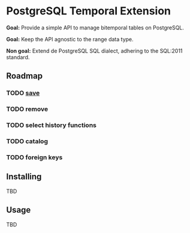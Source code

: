 * PostgreSQL Temporal Extension

*Goal:* Provide a simple API to manage bitemporal tables on
PostgreSQL.

*Goal:* Keep the API agnostic to the range data type.

*Non goal:* Extend de PostgreSQL SQL dialect, adhering to the SQL:2011
standard.

** Roadmap

*** TODO [[file:docs/save.org][save]]

*** TODO remove

*** TODO select history functions

*** TODO catalog

*** TODO foreign keys

** Installing

TBD

** Usage

TBD
